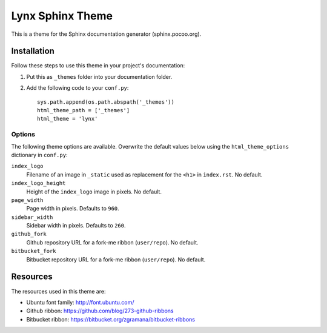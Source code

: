 =======================
 Lynx Sphinx Theme
=======================

This is a theme for the Sphinx documentation generator (sphinx.pocoo.org).

Installation
============

Follow these steps to use this theme in your project's documentation:

1.  Put this as ``_themes`` folder into your documentation folder.

2.  Add the following code to your ``conf.py``::

        sys.path.append(os.path.abspath('_themes'))
        html_theme_path = ['_themes']
        html_theme = 'lynx'

Options
-------

The following theme options are available. Overwrite the default values below
using the ``html_theme_options`` dictionary in ``conf.py``:

``index_logo``
    Filename of an image in ``_static`` used as replacement for the ``<h1>``
    in ``index.rst``. No default.

``index_logo_height``
    Height of the ``index_logo`` image in pixels. No default.

``page_width``
    Page width in pixels. Defaults to ``960``.

``sidebar_width``
    Sidebar width in pixels. Defaults to ``260``.

``github_fork``
    Github repository URL for a fork-me ribbon (``user/repo``). No default.

``bitbucket_fork``
    Bitbucket repository URL for a fork-me ribbon (``user/repo``). No default.

Resources
=========

The resources used in this theme are:

* Ubuntu font family: http://font.ubuntu.com/

* Github ribbon: https://github.com/blog/273-github-ribbons

* Bitbucket ribbon: https://bitbucket.org/zgramana/bitbucket-ribbons

